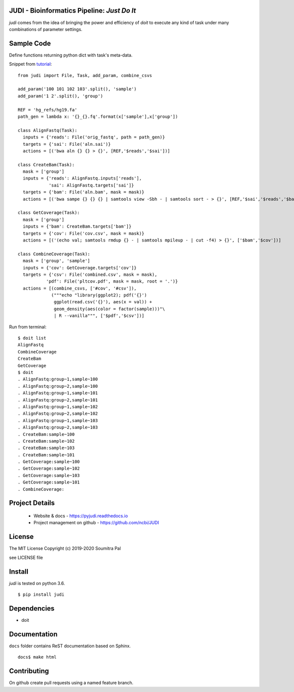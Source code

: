 JUDI - Bioinformatics Pipeline: *Just Do It*
============================================

*judi* comes from the idea of bringing the power and efficiency of *doit* to
execute any kind of task under many combinations of parameter settings.


Sample Code
===========

Define functions returning python dict with task's meta-data.

Snippet from `tutorial <https://judi.readthedocs.io/tutorial_1.html>`_::

    from judi import File, Task, add_param, combine_csvs

    add_param('100 101 102 103'.split(), 'sample')
    add_param('1 2'.split(), 'group')

    REF = 'hg_refs/hg19.fa'
    path_gen = lambda x: '{}_{}.fq'.format(x['sample'],x['group'])

    class AlignFastq(Task):
      inputs = {'reads': File('orig_fastq', path = path_gen)}
      targets = {'sai': File('aln.sai')}
      actions = [('bwa aln {} {} > {}', [REF,'$reads','$sai'])]

    class CreateBam(Task):
      mask = ['group']
      inputs = {'reads': AlignFastq.inputs['reads'],
                'sai': AlignFastq.targets['sai']}
      targets = {'bam': File('aln.bam', mask = mask)}
      actions = [('bwa sampe {} {} {} | samtools view -Sbh - | samtools sort - > {}', [REF,'$sai','$reads','$bam'])]

    class GetCoverage(Task):
      mask = ['group']
      inputs = {'bam': CreateBam.targets['bam']}
      targets = {'cov': File('cov.csv', mask = mask)}
      actions = [('(echo val; samtools rmdup {} - | samtools mpileup - | cut -f4) > {}', ['$bam','$cov'])]

    class CombineCoverage(Task):
      mask = ['group', 'sample']
      inputs = {'cov': GetCoverage.targets['cov']}
      targets = {'csv': File('combined.csv', mask = mask),
               'pdf': File('pltcov.pdf', mask = mask, root = '.')}
      actions = [(combine_csvs, ['#cov', '#csv']),
                 ("""echo "library(ggplot2); pdf('{}')
                  ggplot(read.csv('{}'), aes(x = val)) +
                  geom_density(aes(color = factor(sample)))"\
                  | R --vanilla""", ['$pdf','$csv'])]


Run from terminal::

  $ doit list
  AlignFastq
  CombineCoverage
  CreateBam
  GetCoverage
  $ doit
  . AlignFastq:group~1,sample~100
  . AlignFastq:group~2,sample~100
  . AlignFastq:group~1,sample~101
  . AlignFastq:group~2,sample~101
  . AlignFastq:group~1,sample~102
  . AlignFastq:group~2,sample~102
  . AlignFastq:group~1,sample~103
  . AlignFastq:group~2,sample~103
  . CreateBam:sample~100
  . CreateBam:sample~102
  . CreateBam:sample~103
  . CreateBam:sample~101
  . GetCoverage:sample~100
  . GetCoverage:sample~102
  . GetCoverage:sample~103
  . GetCoverage:sample~101
  . CombineCoverage:


Project Details
===============

 - Website & docs - https://pyjudi.readthedocs.io
 - Project management on github - https://github.com/ncbi/JUDI

License
=======

The MIT License
Copyright (c) 2019-2020 Soumitra Pal

see LICENSE file


Install
=======

*judi* is tested on python 3.6.

::

 $ pip install judi


Dependencies
=============

- doit

Documentation
=============

``docs`` folder contains ReST documentation based on Sphinx.

::

 docs$ make html

Contributing
==============

On github create pull requests using a named feature branch.

